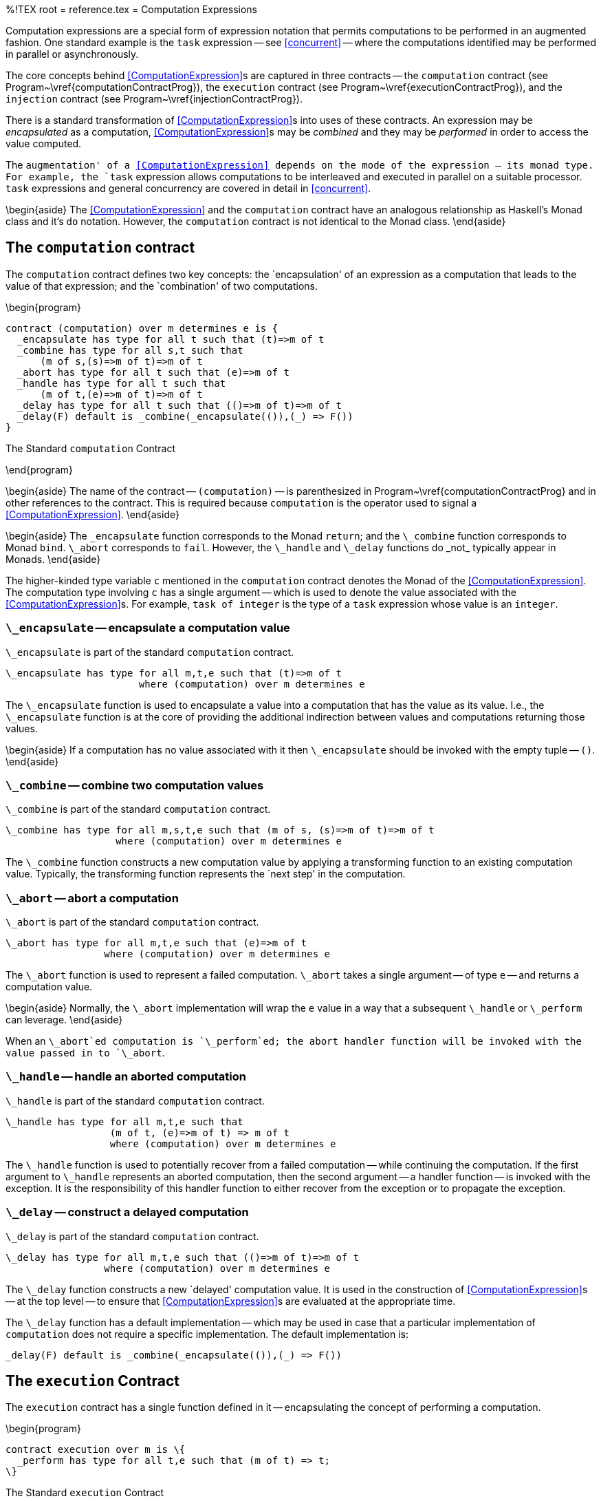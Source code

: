 %!TEX root = reference.tex
= Computation Expressions
[[computation]]
Computation expressions are a special form of expression notation that permits computations to be performed in an augmented fashion. One standard example is the `task` expression -- see <<concurrent>> -- where the computations identified may be performed in parallel or asynchronously.

The core concepts behind <<ComputationExpression>>s are captured in three contracts -- the  `computation` contract (see Program~\vref{computationContractProg}), the `execution` contract (see Program~\vref{executionContractProg}), and the `injection` contract (see Program~\vref{injectionContractProg}).

There is a standard transformation of <<ComputationExpression>>s into uses of these contracts. An expression may be _encapsulated_ as a computation, <<ComputationExpression>>s may be _combined_ and they may be _performed_ in order to access the value computed.

The `augmentation' of a <<ComputationExpression>> depends on the mode of the expression -- its monad type. For example, the `task` expression allows computations to be interleaved and executed in parallel on a suitable processor. `task` expressions and general concurrency are covered in detail in <<concurrent>>.

\begin{aside}
The <<ComputationExpression>> and the `computation` contract have an analogous relationship as Haskell's Monad class and it's `do` notation. However, the `computation` contract is not identical to the Monad class.
\end{aside}

== The `computation` contract
[[computationContract]]
The `computation` contract defines two key concepts: the `encapsulation' of an expression as a computation that leads to the value of that expression; and the `combination' of two computations.


\begin{program}
[listing]
contract (computation) over m determines e is {
  _encapsulate has type for all t such that (t)=>m of t
  _combine has type for all s,t such that
      (m of s,(s)=>m of t)=>m of t
  _abort has type for all t such that (e)=>m of t
  _handle has type for all t such that
      (m of t,(e)=>m of t)=>m of t
  _delay has type for all t such that (()=>m of t)=>m of t
  _delay(F) default is _combine(_encapsulate(()),(_) => F())
}

.The Standard `computation` Contract[[computationContractProg]]
\end{program}

\begin{aside}
The name of the contract -- `(computation)` -- is parenthesized in Program~\vref{computationContractProg} and in other references to the contract. This is required because `computation` is the operator used to signal a <<ComputationExpression>>.
\end{aside}

\begin{aside}
The `\_encapsulate` function corresponds to the Monad `return`; and the `\_combine` function corresponds to Monad `bind`. `\_abort` corresponds to `fail`. However, the `\_handle` and `\_delay` functions do _not_ typically appear in Monads.
\end{aside}

The higher-kinded type variable `c` mentioned in the `computation` contract denotes the Monad of the <<ComputationExpression>>. The computation type involving `c` has a single argument -- which is used to denote the value associated with the <<ComputationExpression>>s. For example, `task of integer` is the type of a `task` expression whose value is an `integer`.

=== `\_encapsulate` -- encapsulate a computation value
[[encapsulateFunction]]
(((computation contract@`computation` contract,_encapsulate@`\_encapsulate`)))
`\_encapsulate` is part of the standard `computation` contract.
[listing]
\_encapsulate has type for all m,t,e such that (t)=>m of t
                       where (computation) over m determines e

The `\_encapsulate` function is used to encapsulate a value into a computation that has the value as its value. I.e., the `\_encapsulate` function is at the core of providing the additional indirection between values and computations returning those values.

\begin{aside}
If a computation has no value associated with it then `\_encapsulate` should be invoked with the empty tuple -- `()`.
\end{aside}

=== `\_combine` -- combine two computation values
[[combineFunction]]
(((computation contract@`computation` contract,_combine@`\_combine`)))
`\_combine` is part of the standard `computation` contract.
[listing]
\_combine has type for all m,s,t,e such that (m of s, (s)=>m of t)=>m of t
                   where (computation) over m determines e

The `\_combine` function constructs a new computation value by applying a transforming function to an existing computation value. Typically, the transforming function represents the `next step' in the computation.

=== `\_abort` -- abort a computation
[[abortFunction]]
(((computation contract@`computation` contract,_abort@`\_abort`)))
`\_abort` is part of the standard `computation` contract.
[listing]
\_abort has type for all m,t,e such that (e)=>m of t
                 where (computation) over m determines e


The `\_abort` function is used to represent a failed computation. `\_abort` takes a single argument -- of type `e` -- and returns a computation value.

\begin{aside}
Normally, the `\_abort` implementation will wrap the `e` value in a way that a subsequent `\_handle` or `\_perform` can leverage.
\end{aside}

When an `\_abort`ed computation is `\_perform`ed; the abort handler function will be  invoked with the value passed in to `\_abort`.

=== `\_handle` -- handle an aborted computation
[[handleFunction]]
(((computation contract@`computation` contract,_handle@`\_handle`)))
`\_handle` is part of the standard `computation` contract.
[listing]
\_handle has type for all m,t,e such that
                  (m of t, (e)=>m of t) => m of t
                  where (computation) over m determines e


The `\_handle` function is used to potentially recover from a failed computation -- while continuing the computation. If the first argument to `\_handle` represents an aborted computation, then the second argument -- a handler function -- is invoked with the exception. It is the responsibility of this handler function to either recover from the exception or to propagate the exception.

=== `\_delay` -- construct a delayed computation
[[delayFunction]]
(((computation contract@`computation` contract,_delay@`\_delay`)))
`\_delay` is part of the standard `computation` contract.
[listing]
\_delay has type for all m,t,e such that (()=>m of t)=>m of t
                 where (computation) over m determines e

The `\_delay` function constructs a new `delayed' computation value. It is used in the construction of <<ComputationExpression>>s -- at the top level -- to ensure that <<ComputationExpression>>s are evaluated at the appropriate time.

The `\_delay` function has a default implementation -- which may be used in case that a particular implementation of `computation` does not require a specific implementation. The default implementation is:
[listing]
_delay(F) default is _combine(_encapsulate(()),(_) => F())


== The `execution` Contract
[[execution]]

The `execution` contract has a single function defined in it -- encapsulating the concept of performing a computation.

\begin{program}
[listing]
contract execution over m is \{
  _perform has type for all t,e such that (m of t) => t;
\}

.The Standard `execution` Contract[[executionContractProg]]
\end{program}

=== `\_perform` -- dereference a computation value
[[performFunction]]
(((execution contract@`execution` contract,_perform@`\_perform`)))
`\_perform` is part of the standard `execution` contract.
[listing]
\_perform has type for all m,t,e such that (m of t)=>t
                   where (computation) over m

The `\_perform` function is used to `extract' the value of a computation. As such it is the natural inverse to the `\_encapsulate` function.

If the computation fails, then, typically, an exception will be raised -- see <<exceptionType>>.

\begin{aside}
The standard monad does _not_ include the equivalent of a `\_perform`. One reason being that not all encapsulation functions have an inverse.
\end{aside}

== The `injection` Contract
[[injection]]

The `injection` contract refers to the `injection' of one computation into another. This occurs most often when a <<ComputationExpression>> contains a `perform` action. Such an action represents an `injection' of the inner performed monad into the outer monad.

\begin{program}
[listing]
contract injection over (m,n) is \{
  \_inject has type for all t such that (m of t)=>n of t;
\}

.The Standard `injection` Contract[[injectionContractProg]]
\end{program}

The `injection` contract is a multi-type contract. I.e., implementations of the `injection` contract necessarily mention two types: the source Monad and the destination Monad.

=== `\_inject` -- inject one computation into another
[[injectFunction]]
(((injection contract@`injection` contract,_inject@`\_inject`)))
`\_inject` is part of the standard `injection` contract.
[listing]
\_inject has type for all m,n,t such that (m of t)=>n of t
                  where injection over (m,n)

The `\_inject` function is used to migrate a computation from one monad to another.

There are two primary requirements for the `\_inject` function: a normal computation must be migrated as a normal computation in the target monad; and an aborted computation must be represented as an aborted computation.

In addition to implementing injection in a pairwise manner between monads, it is advisable to implement null-ary `self injection' -- i.e., to and from the same monad.

=== Monadic Laws
[[monadicAxioms]]
Additionally to the type signatures of the functions defined in the `computation` contract, <<ComputationExpression>>s depend on some additional properties of any implementations of the contract.
\begin{aside}
These laws are assumed -- they cannot be verified by the compiler. In particular, if the `computation` contract is implemented for a user-defined type, then the `implementation` must respect the laws identified here.
\end{aside}

The first law relates the `\_encapsulate` and the `\_combine` functions. Specifically, if we combine an `\_encapsulate` with a `\_combine` the value is the same as applying the encapsulated value to the combining function:
\[\begin{array}{rcl}
`\_combine(\_encapsulate(X),F)`&=&`F(X)`
\end{array}\]

The second law is the complement, combining with encapsulation itself leaves the result alone:
\[\begin{array}{rcl}
`\_combine(X,\_encapsulate)`&=&`X`
\end{array}\]

The third law expresses the associativity of `\_combine`:
\[\begin{array}{rcl}
`\_combine(X, (U) => combine(F(U),G))`&=&`\_combine(\_combine(X,F),G)`
\end{array}\]

The abort law expresses the meaning of `\_abort`:
\[\begin{array}{rcl}
`\_combine(\_abort(E),\_)`&=&`\_abort(E)`
\end{array}\]
I.e., once a computation is aborted, then it effectively stops -- unless it is handled.

The handle law expresses how aborted computations may be recovered from:
\[\begin{array}{rcl}
`\_handle(\_abort(E),F)`&=&`F(E)`\\
`\_handle(\_encapsulate(X),\_)`&=&`\_encapsulate(X)`
\end{array}
\]
`Handling' an encapsulated computation -- i.e., a normal non-aborted computation -- has no effect.

== Computation Expression Semantics


== The `action` Monad
[[actionMonad]]

The `action` type may be used to represent normal actions as <<ComputationExpression>>s. The `action` type is defined in Program~\vref{actionTypeProg}.

\begin{program}
[listing]
type action of t is
     _delayed(()=>action of t)
  or _aborted(exception)
  or _done(t);

.The `action` Contract[[actionTypeProg]]
\end{program}

The different constructors in the `action` type are intended to represent the three `phases' of an action computation: `\_done` denotes a completed computation, `\_delayed` represents a suspended computation and `\_aborted` denotes a failed computation.

The standard implementations of the `computation`, `execution` and the nullary implementation of the `injection` contract are shown in Program~\vref{actionImplementationProgram}.

\begin{program}
[listing]
implementation (computation) over action determines exception is {
  _encapsulate(V) is _done(V);
  _abort(E) is _aborted(E);
  _handle(A,H) is runCombo(A,_encapsulate,H)
  _combine(A,C) is _delayed(()=>runCombo(A,C,_abort))
  _delay(F) is _delayed(F);
}
implementation execution over action determines exception is {
  _perform(A,H) is runCombo(A,id,H)
};
implementation injection over (action,action) is {
  _inject(C) is C;
}
private
runCombo(_delayed(D),C,H) is runCombo(D(),C,H)
 |  runCombo(_done(X),C,_) is C(X)
 |  runCombo(_aborted(E),_,H) is H(E)

.Implementation of Standard `execution` Contracts for the `action` Monad[[actionImplementationProgram]]
\end{program}

== Computation Expressions
[[computationExpression]]

A <<ComputationExpression>> is a special syntax for writing expressions involving the various computation contracts. The compiler will automatically translate <<ComputationExpression>>s into appropriate combinations of the functions in the `computation`, `execution` and `injection` contracts.

A <<ComputationExpression>> consists of an <<ActionBlock>>; i.e., a sequence of <<Action>>s preceded by the `computation` keyword and the name of a generic unary type -- as defined in <<computationExpressionFig>>.

\begin{figure}[H]
\begin{eqnarray*}
_Expression_&\arrowplus&<<ComputationExpression>>\\
[[ComputationExpression]]ComputationExpression::=<<Identifier>>\ `computation`\ `\{`\ <<Action>>\sequence{;}<<Action>>`\`}\end{eqnarray*}
.Computation Expression
[[computationExpressionFig]]
\end{figure}

The type identified in the <<ComputationExpression>> must implement the `computation` contract. For example, the `maybe` type:
[listing]
type maybe of \%t is possible(\%t) or impossible(exception)

might have the implementation defined in Program~\vref{maybeProgram} for the `computation` contract.

\begin{program}
[listing]
implementation (computation) over maybe determines exception is {
  _encapsulate(X) is possible(X);
  _combine(possible(S),F) is F(S);
   |  _combine(impossible(R),_) is impossible(R);
  _abort(Reason) is impossible(Reason);
  _handle(M matching possible(_),_) is M;
   |  _handle(impossible(E),F) is F(E);
}

.Implementing the  `computation` contract for `maybe`[[maybeProgram]]
\end{program}

Given such a definition, we can construct `maybe` <<ComputationExpression>>s, such as in the function `find` in:
[listing]
find(K,L) is maybe computation \{
  for (KK,V) in L do\{
    if K=KK then
      valis V;
  \};
  raise "not found";
\};


Note that the `find` function does _not_ directly look for a value in a sequence. The value of a call to `find` is a computation that, when evaluated, will return the result of looking for a value.

=== Accessing the value of a computation expression
Where the <<ComputationExpression>> notation is used to construct a computation; the `valof` form is used to access the value denoted.

There are two variations of `valof` expressions, outlined in <<valofFig>>.

\begin{figure}[hbtp]
\begin{eqnarray*}
_Expression_&\arrowplus&<<ValofComputation>>\\
[[ValofComputation]]ValofComputation::=`valof`\ <<Expression>>\\
&nbsp;&nbsp;| `valof`\ <<Expression>>\ `on abort`\ <<CaseActionBody>>
\end{eqnarray*}
.Valof computation expression
[[valofFig]]
\end{figure}

The first form simply accesses the value associated with the computation -- and assumes that it was successful. For example, given a list:
[listing]
M is list of [(1,"alpha"), (2,"beta"), (3,"gamma"), (4,"delta")];

then the expression:
[listing]
valof find(2,MM)

will have value
[listing]
"beta"


The second form uses an `on abort` handler to cope with reported failure in the <<ComputationExpression>>. For example, the expression:
[listing]
valof ff(5,MM) on abort \{ exception(_,E cast string,_) do valis E \}

will have value the string `"not found"`.

=== Performing a computation
[[performComputation]]
The <<PerformComputation>> is the analog of <<ValofComputation>> where the computation is an action that does not have a return value.

\begin{figure}[hbtp]
\begin{eqnarray*}
_Action_&\arrowplus&<<PerformComputation>>\\
[[PerformComputation]]PerformComputation::=`perform`\ <<Expression>>\\
&nbsp;&nbsp;| `perform`\ <<Expression>>\ `on abort`\ <<ActionCaseBody>>
\end{eqnarray*}
.Perform Computation Action
[[performFig]]
\end{figure}

The `perform` action is used when an action -- typically in a sequence of actions -- is the performance of a <<ComputationExpression>>.

\begin{aside}
The type of computation being `perform`ed _does not_ have to be the same as the performing computation. For example, it is permissible to mix `task` computations with `maybe` computations:
[listing]
TT is task\{
  perform ff(5,MM)
\}

Note that, as with all actions, any value returned by the performed computation is discarded.
\end{aside}

\begin{aside}
`perform` within a <<ComputationExpression>> denotes a use of the `\_inject` function. I.e., the `perform`:
[listing]
perform ff(5,MM)
    on abort \{ exception(_,E case string,_) do logMsg(info,E) \}

is represented by the expression:
[listing]
\_inject(ff(5,MM), (E) => valof\{ logMsg(info,E); valis () \})

The normal overloading rules will ensure that the appropriate implementation of injection between monads is invoked.
\end{aside}

=== Handling Failure
[[failAction]]

When a computation should _fail_ instead of succeeding normally, the <<AbortAction>> is used to signal the failure. The failure itself is handled using an
The <<OnAbort>> action is used to handle a failed (i.e., `\_abort`ed) computation -- while continuing the <<ComputationExpression>> itself.

\begin{figure}[hbtp]
\begin{eqnarray*}
_Action_&\arrowplus&<<OnAbort>>\\
[[OnAbort]]OnAbort::=`try`\ <<Action>>\ `on abort`\ <<ActionCaseBody>>
\end{eqnarray*}
.Abort Handler Action
[[failHandleFig]]
\end{figure}

The `on abort` action is used to recover from a failed computation, specifically from an <<AbortAction>>. The <<ActionCaseBody>> is a rule that matches the failure and performs appropriate recovery action. For example, the action in:
[listing]
task\{
  try P(X) on abort \{ E do logMsg(info,"exceptional \$E") \}
\}

calls the procedure `P`; but if that results in an abort, then the abort handler is entered with the variable `E` being matched against the exception.

The type of the exception variable is the determined type from the `computation` contract.

It is equivalent to a call of the contract function `\_handle`. I.e., the above action is equivalent to:
[listing]
\_handle(P(X),
         (E) => valof \{ logMsg(info,"exceptional \$E"); valis () \})


=== `action` Expressions
[[actionExpression]]
A basic variant of the <<ComputationExpression>> is the `action` expression. `action` expressions take the form:
[listing]
action\{ <<Action>>\sequence{;}<<Action>> \}

which is shorthand for:
[listing]
action computation \{ <<Action>>\sequence{;}<<Action>> \}


\begin{aside}
There is a strong connection between `action` expressions and <<ValueExpression>>s. In particular, we have the equivalence:
\[\begin{array}{rcl}
`valof\{` <<Action>>\sequence{;}<<Action>>`\`}&=&`valof action\{`<<Action>>\sequence{;}<<Action>>`\`}
\end{array}
\]
However, a crucial distinction between `action` expressions and <<ValueExpression>>s is that the former may be manipulated and combined in addition to the value being determined.
\end{aside}
